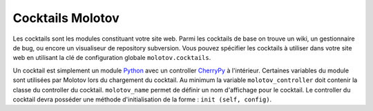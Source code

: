 =================
Cocktails Molotov
=================

Les cocktails sont les modules constituant votre site web. Parmi les
cocktails de base on trouve un wiki, un gestionnaire de bug, ou encore un
visualiseur de repository subversion. Vous pouvez spécifier les cocktails
à utiliser dans votre site web en utilisant la clé de configuration globale
``molotov.cocktails``.

Un cocktail est simplement un module Python_ avec un controller CherryPy_
à l'intérieur. Certaines variables du module sont utilisées par Molotov
lors du chargement du cocktail. Au minimum la variable ``molotov_controller``
doit contenir la classe du controller du cocktail. ``molotov_name`` permet
de définir un nom d'affichage pour le cocktail. Le controller du cocktail
devra posséder une méthode d'initialisation de la forme :
``init (self, config)``.

.. _CherryPy: http://www.cherrypy.org/
.. _Python: http://www.python.org/
